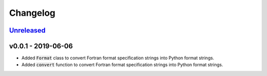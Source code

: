 Changelog
=========


Unreleased_
-----------



v0.0.1 - 2019-06-06
-------------------

* Added :code:`Format` class to convert Fortran format specification strings
  into Python format strings.
* Added :code:`convert` function to convert Fortran format specification
  strings into Python format strings.

.. _Unreleased: https://github.com/mrshannon/dataclass-builder/compare/v0.1.0...HEAD
